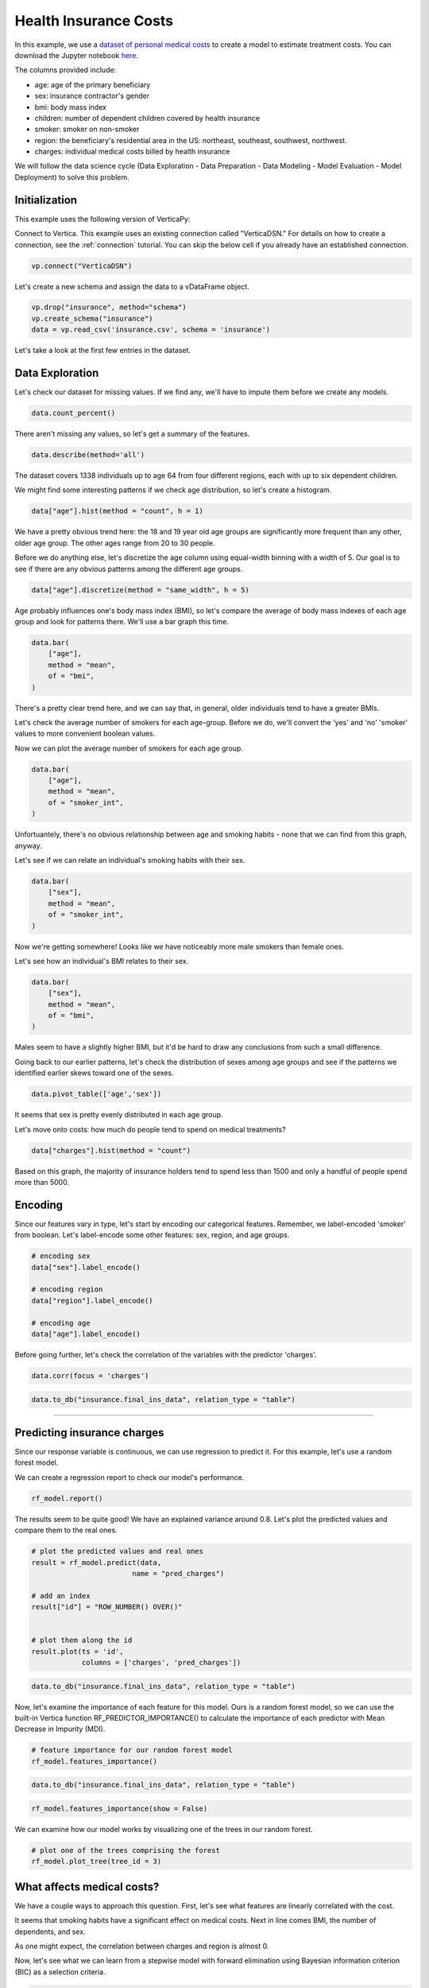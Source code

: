 .. _examples.business.insurance:

Health Insurance Costs
=======================


In this example, we use a `dataset of personal medical costs <https://www.kaggle.com/mirichoi0218/insurance>`_ to create a model to estimate treatment costs. 
You can download the Jupyter notebook `here <https://github.com/vertica/VerticaPy/blob/master/examples/business/insurance/insurance.ipynb>`_.
    
The columns provided include:

- age: age of the primary beneficiary
- sex: insurance contractor's gender
- bmi: body mass index
- children: number of dependent children covered by health insurance
- smoker: smoker on non-smoker
- region: the beneficiary's residential area in the US: northeast, southeast, southwest, northwest.
- charges: individual medical costs billed by health insurance


We will follow the data science cycle (Data Exploration - Data Preparation - Data Modeling - Model Evaluation - Model Deployment) to solve this problem.

Initialization
----------------

This example uses the following version of VerticaPy:

.. ipython:: python
    
    import verticapy as vp
    
    vp.__version__


Connect to Vertica. This example uses an existing connection called "VerticaDSN." 
For details on how to create a connection, see the :ref:`connection` tutorial.
You can skip the below cell if you already have an established connection.


.. code-block:: python
    
    vp.connect("VerticaDSN")

Let's  create a new schema and assign the data to a vDataFrame object.

.. code-block:: ipython

    vp.drop("insurance", method="schema")
    vp.create_schema("insurance")
    data = vp.read_csv('insurance.csv', schema = 'insurance')

Let's take a look at the first few entries in the dataset.

.. ipython:: python
    :suppress:

    vp.drop("insurance", method="schema")
    vp.create_schema("insurance")
    data = vp.read_csv('/project/data/VerticaPy/docs/source/_static/website/examples/data/insurance/insurance.csv', schema = 'insurance')
    res = data.head(5)
    html_file = open("/project/data/VerticaPy/docs/figures/examples_insurance_table.html", "w")
    html_file.write(res._repr_html_())
    html_file.close()

.. raw:: html
    :file: /project/data/VerticaPy/docs/figures/examples_insurance_table.html


Data Exploration
-----------------

Let's check our dataset for missing values. If we find any, we'll have to impute them before we create any models.


.. code-block:: python

    data.count_percent()

.. ipython:: python
    :suppress:

    res = data.count_percent()
    html_file = open("/project/data/VerticaPy/docs/figures/examples_insurance_table_count.html", "w")
    html_file.write(res._repr_html_())
    html_file.close()

.. raw:: html
    :file: /project/data/VerticaPy/docs/figures/examples_insurance_table_count.html

There aren't missing any values, so let's get a summary of the features.

.. code-block:: python

    data.describe(method='all')

.. ipython:: python
    :suppress:

    res = data.describe(method='all')
    html_file = open("/project/data/VerticaPy/docs/figures/examples_insurance_table_describe.html", "w")
    html_file.write(res._repr_html_())
    html_file.close()

.. raw:: html
    :file: /project/data/VerticaPy/docs/figures/examples_insurance_table_describe.html


The dataset covers 1338 individuals up to age 64 from four different regions, each with up to six dependent children.

We might find some interesting patterns if we check age distribution, so let's create a histogram.





.. code-block:: python

    data["age"].hist(method = "count", h = 1)

.. ipython:: python
    :suppress:

    import verticapy
    verticapy.set_option("plotting_lib", "plotly")
    fig = data["age"].hist(method = "count", h = 1)
    fig.write_html("/project/data/VerticaPy/docs/figures/examples_insurance_hist_age.html")

.. raw:: html
    :file: /project/data/VerticaPy/docs/figures/examples_insurance_hist_age.html

We have a pretty obvious trend here: the 18 and 19 year old age groups are significantly more frequent than any other, older age group. The other ages range from 20 to 30 people.

Before we do anything else, let's discretize the age column using equal-width binning with a width of 5. Our goal is to see if there are any obvious patterns among the different age groups.

.. code-block:: python

    data["age"].discretize(method = "same_width", h = 5)

.. ipython:: python
    :suppress:

    data["age"].discretize(method = "same_width", h = 5)
    res = data
    html_file = open("/project/data/VerticaPy/docs/figures/examples_insurance_descretize.html", "w")
    html_file.write(res._repr_html_())
    html_file.close()

.. raw:: html
    :file: /project/data/VerticaPy/docs/figures/examples_insurance_descretize.html


Age probably influences one's body mass index (BMI), so let's compare the average of 
body mass indexes of each age group and look for patterns there. We'll use a bar graph this time.

.. code-block:: python

    data.bar(
        ["age"], 
        method = "mean",
        of = "bmi",
    )

.. ipython:: python
    :suppress:

    fig = data.bar(
        ["age"], 
        method = "mean",
        of = "bmi", 
    )
    fig.write_html("/project/data/VerticaPy/docs/figures/examples_insurance_bar_age.html")

.. raw:: html
    :file: /project/data/VerticaPy/docs/figures/examples_insurance_bar_age.html

There's a pretty clear trend here, and we can say that, in general, older individuals tend to have a greater BMIs.

Let's check the average number of smokers for each age-group. Before we do, we'll convert the 'yes' and 'no' 'smoker' values to more convenient boolean values.

.. ipython:: python

    import verticapy.sql.functions as sf
    # Applying the decode function
    data["smoker_int"] = sf.decode(data["smoker"], True, 1, 0)

Now we can plot the average number of smokers for each age group.

.. code-block:: python

    data.bar(
        ["age"], 
        method = "mean",
        of = "smoker_int",
    )

.. ipython:: python
    :suppress:

    fig = data.bar(
        ["age"], 
        method = "mean",
        of = "smoker_int",
        )
    fig.write_html("/project/data/VerticaPy/docs/figures/examples_insurance_bar_age_smoker.html")

.. raw:: html
    :file: /project/data/VerticaPy/docs/figures/examples_insurance_bar_age_smoker.html


Unfortuantely, there's no obvious relationship between age and smoking habits - none that we can find from this graph, anyway.

Let's see if we can relate an individual's smoking habits with their sex.

.. code-block:: python

    data.bar(
        ["sex"], 
        method = "mean",
        of = "smoker_int",
    )   

.. ipython:: python
    :suppress:

    fig = data.bar(
        ["sex"], 
        method = "mean",
        of = "smoker_int",
    )
    fig.write_html("/project/data/VerticaPy/docs/figures/examples_insurance_bar_sex_smoker.html")

.. raw:: html
    :file: /project/data/VerticaPy/docs/figures/examples_insurance_bar_sex_smoker.html

Now we're getting somewhere! Looks like we have noticeably more male smokers than female ones.

Let's see how an individual's BMI relates to their sex.


.. code-block:: python

    data.bar(
        ["sex"], 
        method = "mean",
        of = "bmi",
    ) 

.. ipython:: python
    :suppress:

    fig = data.bar(
        ["sex"], 
        method = "mean",
        of = "bmi",
    )
    fig.write_html("/project/data/VerticaPy/docs/figures/examples_insurance_bar_sex_bmi.html")

.. raw:: html
    :file: /project/data/VerticaPy/docs/figures/examples_insurance_bar_sex_bmi.html


Males seem to have a slightly higher BMI, but it'd be hard to draw any conclusions from such a small difference.

Going back to our earlier patterns, let's check the distribution of sexes among age groups and see if the 
patterns we identified earlier skews toward one of the sexes.

.. code-block:: python

    data.pivot_table(['age','sex'])

.. ipython:: python
    :suppress:

    fig = data.pivot_table(['age','sex'])
    fig.write_html("/project/data/VerticaPy/docs/figures/examples_insurance_corr_age_sex.html")

.. raw:: html
    :file: /project/data/VerticaPy/docs/figures/examples_insurance_corr_age_sex.html

It seems that sex is pretty evenly distributed in each age group.

Let's move onto costs: how much do people tend to spend on medical treatments?

.. code-block:: python

    data["charges"].hist(method = "count")

.. ipython:: python
    :suppress:

    fig = data["charges"].hist(method = "count")
    fig.write_html("/project/data/VerticaPy/docs/figures/examples_insurance_charges_hist.html")

.. raw:: html
    :file: /project/data/VerticaPy/docs/figures/examples_insurance_charges_hist.html

Based on this graph, the majority of insurance holders tend to spend less 
than 1500 and only a handful of people spend more than 5000.

Encoding
---------

Since our features vary in type, let's start by encoding our categorical features. 
Remember, we label-encoded 'smoker' from boolean. Let's label-encode some other features: sex, region, and age groups.

.. code-block:: python

    # encoding sex 
    data["sex"].label_encode()

    # encoding region
    data["region"].label_encode()

    # encoding age
    data["age"].label_encode()


.. ipython:: python
    :suppress:

    # encoding sex 
    data["sex"].label_encode()

    # encoding region
    data["region"].label_encode()

    # encoding age
    data["age"].label_encode()
    res = data
    html_file = open("/project/data/VerticaPy/docs/figures/examples_insurance_table_encoded_new.html", "w")
    html_file.write(res._repr_html_())
    html_file.close()

.. raw:: html
    :file: /project/data/VerticaPy/docs/figures/examples_insurance_table_encoded_new.html

Before going further, let's check the correlation of the variables with the predictor 'charges'.


.. code-block:: python

    data.corr(focus = 'charges')

.. ipython:: python
    :suppress:

    fig = data.corr(focus = 'charges')
    fig.write_html("/project/data/VerticaPy/docs/figures/examples_insurance_charges_focus.html")

.. raw:: html
    :file: /project/data/VerticaPy/docs/figures/examples_insurance_charges_focus.html


.. code-block:: python

    data.to_db("insurance.final_ins_data", relation_type = "table")

________

Predicting insurance charges
-----------------------------

Since our response variable is continuous, we can use regression to predict it. 
For this example, let's use a random forest model.

.. ipython:: python
    :okwarning:

    from verticapy.machine_learning.vertica.ensemble import RandomForestRegressor
    # define the random forest model
    rf_model = RandomForestRegressor(
        n_estimators = 20,
        max_features = "auto",
        max_leaf_nodes = 32, 
        sample = 0.7,
        max_depth = 3,
        min_samples_leaf = 5,
        min_info_gain = 0.0,
        nbins = 32
    )
    # train the model
    rf_model.fit(
        data,
        X = ["age", "sex", "bmi", "children", "smoker", "region"], 
        y = "charges")

We can create a regression report to check our model's performance.

.. code-block:: python

    rf_model.report()

.. ipython:: python
    :suppress:
    :okwarning:

    res = rf_model.report()
    html_file = open("/project/data/VerticaPy/docs/figures/examples_insurance_table_report.html", "w")
    html_file.write(res._repr_html_())
    html_file.close()

.. raw:: html
    :file: /project/data/VerticaPy/docs/figures/examples_insurance_table_report.html

The results seem to be quite good! We have an explained variance around 0.8. 
Let's plot the predicted values and compare them to the real ones.


.. code-block:: python

    # plot the predicted values and real ones
    result = rf_model.predict(data, 
                            name = "pred_charges")

    # add an index
    result["id"] = "ROW_NUMBER() OVER()"


    # plot them along the id
    result.plot(ts = 'id',
                columns = ['charges', 'pred_charges'])

.. ipython:: python
    :suppress:

    result = rf_model.predict(data, 
                            name = "pred_charges")
    result["id"] = "ROW_NUMBER() OVER()"
    fig = result.plot(
        ts = 'id',
        columns = ['charges', 'pred_charges']
    )
    fig.write_html("/project/data/VerticaPy/docs/figures/examples_insurance_rf_plot.html")

.. raw:: html
    :file: /project/data/VerticaPy/docs/figures/examples_insurance_rf_plot.html


.. code-block:: python

    data.to_db("insurance.final_ins_data", relation_type = "table")


Now, let's examine the importance of each feature for this model. 
Ours is a random forest model, so we can use the built-in Vertica function RF_PREDICTOR_IMPORTANCE() 
to calculate the importance of each predictor with Mean Decrease in Impurity (MDI).


.. code-block:: python

    # feature importance for our random forest model
    rf_model.features_importance()

.. ipython:: python
    :suppress:

    # feature importance for our random forest model
    fig = rf_model.features_importance()
    fig.write_html("/project/data/VerticaPy/docs/figures/examples_insurance_rf_feature_importance.html")

.. raw:: html
    :file: /project/data/VerticaPy/docs/figures/examples_insurance_rf_feature_importance.html


.. code-block:: python

    data.to_db("insurance.final_ins_data", relation_type = "table")


.. code-block:: python

    rf_model.features_importance(show = False)

.. ipython:: python
    :suppress:

    res = rf_model.features_importance(show = False)
    html_file = open("/project/data/VerticaPy/docs/figures/examples_insurance_table_feature_importance_rf.html", "w")
    html_file.write(res._repr_html_())
    html_file.close()

.. raw:: html
    :file: /project/data/VerticaPy/docs/figures/examples_insurance_table_feature_importance_rf.html

We can examine how our model works by visualizing one of the trees in our random forest.


.. code-block::

    # plot one of the trees comprising the forest
    rf_model.plot_tree(tree_id = 3)

.. ipython:: python
    :suppress:

    res = rf_model.plot_tree(tree_id = 3)
    res.render(filename='figures/examples_insurance_table_rf_tree', format='png')


.. image:: /../figures/examples_insurance_table_rf_tree.png

What affects medical costs?
----------------------------

We have a couple ways to approach this question. First, let's see what features are linearly correlated with the cost.

It seems that smoking habits have a significant effect on medical costs. Next in line comes BMI, the number of dependents, and sex.

As one might expect, the correlation between charges and region is almost 0.

Now, let's see what we can learn from a stepwise model with forward elimination using Bayesian 
information criterion (BIC) as a selection criteria.

.. code-block:: python

    from verticapy.machine_learning.vertica.linear_model import LinearRegression
    model = LinearRegression()

    # backward
    from verticapy.machine_learning.model_selection import stepwise
    stepwise(model,
            input_relation = data, 
            direction = "forward",
            X = ["age","sex", "bmi", "children", "smoker", "region"], 
            y = "charges",)


.. ipython:: python
    :suppress:

    from verticapy.machine_learning.vertica.linear_model import LinearRegression
    model = LinearRegression()

    # backward
    from verticapy.machine_learning.model_selection import stepwise
    res = stepwise(model,
            input_relation = data, 
            direction = "forward",
            X = ["age","sex", "bmi", "children", "smoker", "region"], 
            y = "charges",)
    html_file = open("/project/data/VerticaPy/docs/figures/examples_insurance_lr_stepwise.html", "w")
    html_file.write(res._repr_html_())
    html_file.close()

.. raw:: html
    :file: /project/data/VerticaPy/docs/figures/examples_insurance_lr_stepwise.html



From here we see that, again, the same features have similarly significant effects on medical costs.


Conclusion
------------

In this example, we used several methods to identify the primary factors that affect one's insurance costs.